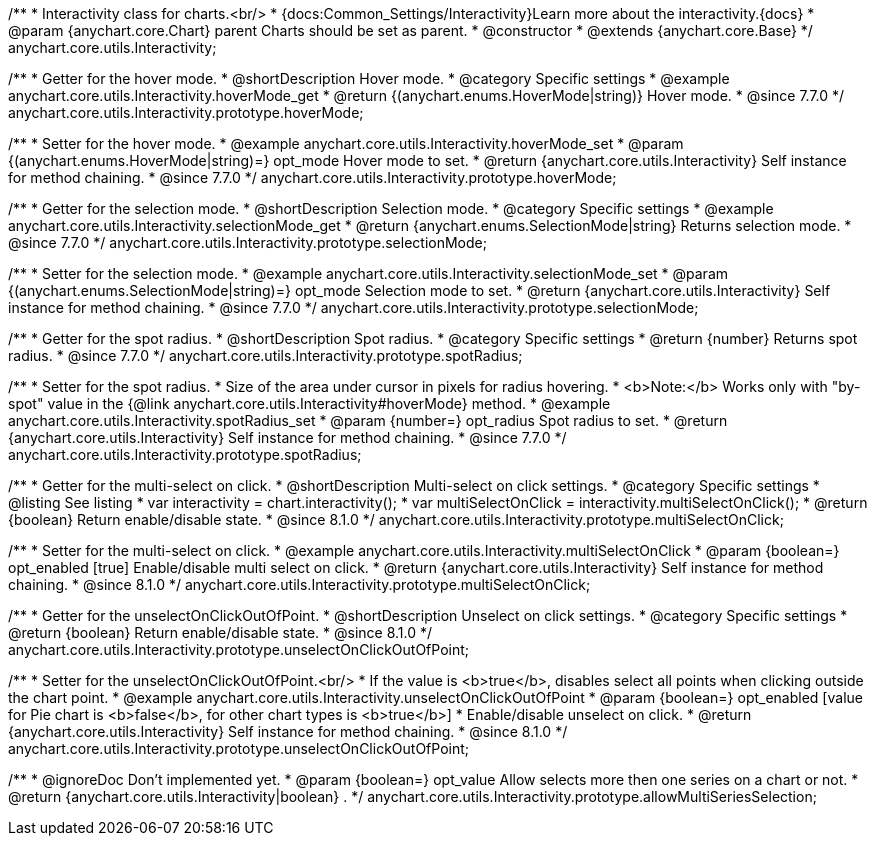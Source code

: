 /**
 * Interactivity class for charts.<br/>
 * {docs:Common_Settings/Interactivity}Learn more about the interactivity.{docs}
 * @param {anychart.core.Chart} parent Charts should be set as parent.
 * @constructor
 * @extends {anychart.core.Base}
 */
anychart.core.utils.Interactivity;


//----------------------------------------------------------------------------------------------------------------------
//
//  anychart.core.utils.Interactivity.prototype.hoverMode
//
//----------------------------------------------------------------------------------------------------------------------

/**
 * Getter for the hover mode.
 * @shortDescription Hover mode.
 * @category Specific settings
 * @example anychart.core.utils.Interactivity.hoverMode_get
 * @return {(anychart.enums.HoverMode|string)} Hover mode.
 * @since 7.7.0
 */
anychart.core.utils.Interactivity.prototype.hoverMode;

/**
 * Setter for the hover mode.
 * @example anychart.core.utils.Interactivity.hoverMode_set
 * @param {(anychart.enums.HoverMode|string)=} opt_mode Hover mode to set.
 * @return {anychart.core.utils.Interactivity} Self instance for method chaining.
 * @since 7.7.0
 */
anychart.core.utils.Interactivity.prototype.hoverMode;


//----------------------------------------------------------------------------------------------------------------------
//
//  anychart.core.utils.Interactivity.prototype.selectionMode
//
//----------------------------------------------------------------------------------------------------------------------

/**
 * Getter for the selection mode.
 * @shortDescription Selection mode.
 * @category Specific settings
 * @example anychart.core.utils.Interactivity.selectionMode_get
 * @return {anychart.enums.SelectionMode|string} Returns selection mode.
 * @since 7.7.0
 */
anychart.core.utils.Interactivity.prototype.selectionMode;

/**
 * Setter for the selection mode.
 * @example anychart.core.utils.Interactivity.selectionMode_set
 * @param {(anychart.enums.SelectionMode|string)=} opt_mode Selection mode to set.
 * @return {anychart.core.utils.Interactivity} Self instance for method chaining.
 * @since 7.7.0
 */
anychart.core.utils.Interactivity.prototype.selectionMode;


//----------------------------------------------------------------------------------------------------------------------
//
//  anychart.core.utils.Interactivity.prototype.spotRadius
//
//----------------------------------------------------------------------------------------------------------------------

/**
 * Getter for the spot radius.
 * @shortDescription Spot radius.
 * @category Specific settings
 * @return {number} Returns spot radius.
 * @since 7.7.0
 */
anychart.core.utils.Interactivity.prototype.spotRadius;

/**
 * Setter for the spot radius.
 * Size of the area under cursor in pixels for radius hovering.
 * <b>Note:</b> Works only with "by-spot" value in the {@link anychart.core.utils.Interactivity#hoverMode} method.
 * @example anychart.core.utils.Interactivity.spotRadius_set
 * @param {number=} opt_radius Spot radius to set.
 * @return {anychart.core.utils.Interactivity} Self instance for method chaining.
 * @since 7.7.0
 */
anychart.core.utils.Interactivity.prototype.spotRadius;

//----------------------------------------------------------------------------------------------------------------------
//
//  anychart.core.utils.Interactivity.prototype.multiSelectOnClick
//
//----------------------------------------------------------------------------------------------------------------------

/**
 * Getter for the multi-select on click.
 * @shortDescription Multi-select on click settings.
 * @category Specific settings
 * @listing See listing
 * var interactivity = chart.interactivity();
 * var multiSelectOnClick = interactivity.multiSelectOnClick();
 * @return {boolean} Return enable/disable state.
 * @since 8.1.0
 */
anychart.core.utils.Interactivity.prototype.multiSelectOnClick;

/**
 * Setter for the multi-select on click.
 * @example anychart.core.utils.Interactivity.multiSelectOnClick
 * @param {boolean=} opt_enabled [true] Enable/disable multi select on click.
 * @return {anychart.core.utils.Interactivity} Self instance for method chaining.
 * @since 8.1.0
 */
anychart.core.utils.Interactivity.prototype.multiSelectOnClick;

//----------------------------------------------------------------------------------------------------------------------
//
//  anychart.core.utils.Interactivity.prototype.unselectOnClickOutOfPoint
//
//----------------------------------------------------------------------------------------------------------------------

/**
 * Getter for the unselectOnClickOutOfPoint.
 * @shortDescription Unselect on click settings.
 * @category Specific settings
 * @return {boolean} Return enable/disable state.
 * @since 8.1.0
 */
anychart.core.utils.Interactivity.prototype.unselectOnClickOutOfPoint;

/**
 * Setter for the unselectOnClickOutOfPoint.<br/>
 * If the value is <b>true</b>, disables select all points when clicking outside the chart point.
 * @example anychart.core.utils.Interactivity.unselectOnClickOutOfPoint
 * @param {boolean=} opt_enabled [value for Pie chart is <b>false</b>, for other chart types is <b>true</b>]
 * Enable/disable unselect on click.
 * @return {anychart.core.utils.Interactivity} Self instance for method chaining.
 * @since 8.1.0
 */
anychart.core.utils.Interactivity.prototype.unselectOnClickOutOfPoint;

/**
 * @ignoreDoc Don't implemented yet.
 * @param {boolean=} opt_value Allow selects more then one series on a chart or not.
 * @return {anychart.core.utils.Interactivity|boolean} .
 */
anychart.core.utils.Interactivity.prototype.allowMultiSeriesSelection;

